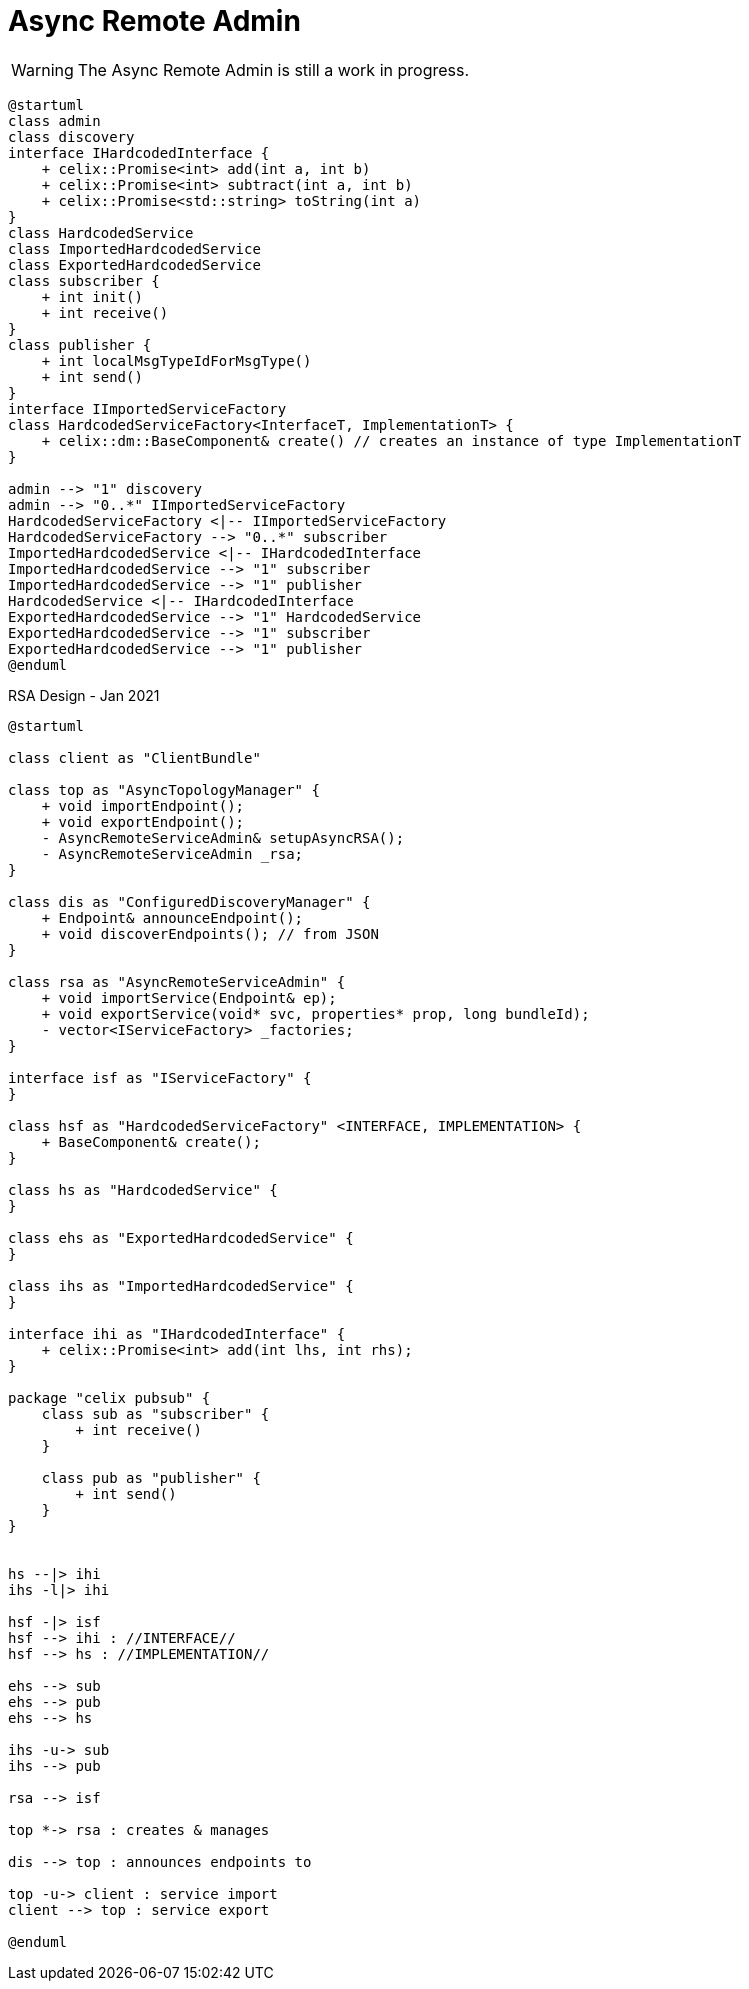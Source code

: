 ////
 Licensed to the Apache Software Foundation (ASF) under one
 or more contributor license agreements.  See the NOTICE file
 distributed with this work for additional information
 regarding copyright ownership.  The ASF licenses this file
 to you under the Apache License, Version 2.0 (the
 "License"); you may not use this file except in compliance
 with the License.  You may obtain a copy of the License at

   http://www.apache.org/licenses/LICENSE-2.0

 Unless required by applicable law or agreed to in writing,
 software distributed under the License is distributed on an
 "AS IS" BASIS, WITHOUT WARRANTIES OR CONDITIONS OF ANY
  KIND, either express or implied.  See the License for the
 specific language governing permissions and limitations
 under the License.
////

= Async Remote Admin

WARNING: The Async Remote Admin is still a work in progress.

[plantuml]
----
@startuml
class admin
class discovery
interface IHardcodedInterface {
    + celix::Promise<int> add(int a, int b)
    + celix::Promise<int> subtract(int a, int b)
    + celix::Promise<std::string> toString(int a)
}
class HardcodedService
class ImportedHardcodedService
class ExportedHardcodedService
class subscriber {
    + int init()
    + int receive()
}
class publisher {
    + int localMsgTypeIdForMsgType()
    + int send()
}
interface IImportedServiceFactory
class HardcodedServiceFactory<InterfaceT, ImplementationT> {
    + celix::dm::BaseComponent& create() // creates an instance of type ImplementationT
}

admin --> "1" discovery
admin --> "0..*" IImportedServiceFactory
HardcodedServiceFactory <|-- IImportedServiceFactory
HardcodedServiceFactory --> "0..*" subscriber
ImportedHardcodedService <|-- IHardcodedInterface
ImportedHardcodedService --> "1" subscriber
ImportedHardcodedService --> "1" publisher
HardcodedService <|-- IHardcodedInterface
ExportedHardcodedService --> "1" HardcodedService
ExportedHardcodedService --> "1" subscriber
ExportedHardcodedService --> "1" publisher
@enduml
----

[plantuml]
.RSA Design - Jan 2021
----
@startuml

class client as "ClientBundle"

class top as "AsyncTopologyManager" {
    + void importEndpoint();
    + void exportEndpoint();
    - AsyncRemoteServiceAdmin& setupAsyncRSA();
    - AsyncRemoteServiceAdmin _rsa;
}

class dis as "ConfiguredDiscoveryManager" {
    + Endpoint& announceEndpoint();
    + void discoverEndpoints(); // from JSON
}

class rsa as "AsyncRemoteServiceAdmin" {
    + void importService(Endpoint& ep);
    + void exportService(void* svc, properties* prop, long bundleId);
    - vector<IServiceFactory> _factories;
}

interface isf as "IServiceFactory" {
}

class hsf as "HardcodedServiceFactory" <INTERFACE, IMPLEMENTATION> {
    + BaseComponent& create();
}

class hs as "HardcodedService" {
}

class ehs as "ExportedHardcodedService" {
}

class ihs as "ImportedHardcodedService" {
}

interface ihi as "IHardcodedInterface" {
    + celix::Promise<int> add(int lhs, int rhs);
}

package "celix pubsub" {
    class sub as "subscriber" {
        + int receive()
    }

    class pub as "publisher" {
        + int send()
    }
}


hs --|> ihi
ihs -l|> ihi

hsf -|> isf
hsf --> ihi : //INTERFACE//
hsf --> hs : //IMPLEMENTATION//

ehs --> sub
ehs --> pub
ehs --> hs

ihs -u-> sub
ihs --> pub

rsa --> isf

top *-> rsa : creates & manages

dis --> top : announces endpoints to

top -u-> client : service import
client --> top : service export

@enduml
----
